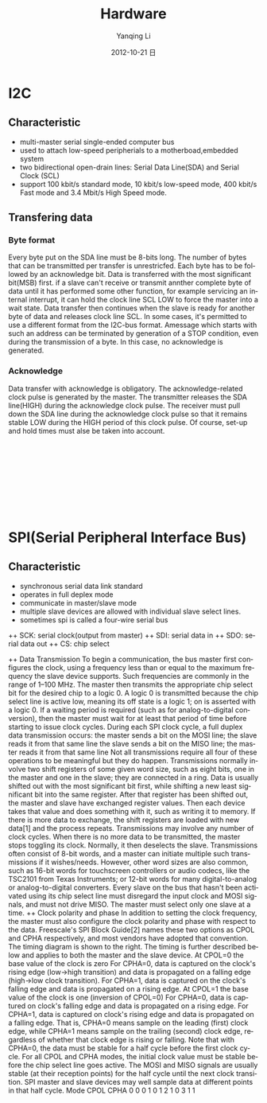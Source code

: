 #+TITLE:     Hardware
#+AUTHOR:    Yanqing Li
#+EMAIL:     yannik520@gmail.com
#+DATE:      2012-10-21 日
#+DESCRIPTION:
#+KEYWORDS:
#+LANGUAGE:  en
#+OPTIONS:   H:3 num:t toc:t \n:nil @:t ::t |:t ^:t -:t f:t *:t <:t
#+OPTIONS:   TeX:t LaTeX:t skip:nil d:nil todo:t pri:nil tags:not-in-toc
#+INFOJS_OPT: view:nil toc:nil ltoc:t mouse:underline buttons:0 path:http://orgmode.org/org-info.js
#+EXPORT_SELECT_TAGS: export
#+EXPORT_EXCLUDE_TAGS: noexport
#+LINK_UP:   
#+LINK_HOME: 
#+XSLT:
#+STYLE: <link rel="stylesheet" type="text/css" href="./style.css" />

* I2C
** Characteristic
+ multi-master serial single-ended computer bus
+ used to attach low-speed peripherials to a motherboad,embedded system
+ two bidirectional open-drain lines: Serial Data Line(SDA) and Serial Clock (SCL)
+ support 100 kbit/s standard mode, 10 kbit/s low-speed mode, 400 kbit/s Fast mode and 3.4 Mbit/s High Speed mode.
** Transfering data
*** Byte format
Every byte put on the SDA line must be 8-bits long. The number of bytes that can be transmitted per transfer is unrestricfed. Each byte has to be followed by an acknowledge bit. Data is transferred with the most significant bit(MSB) first. if a slave can't receive or transmit annther complete byte of data until it has performed some other function, for example servicing an internal interrupt, it can hold the clock line SCL LOW to force the master into a wait state. Data transfer then continues when the slave is ready for another byte of data and releases clock line SCL.
In some cases, it's permitted to use a different format from the I2C-bus format. Amessage which starts with such an address can be terminated by generation of a STOP condition, even during the transmission of a byte. In this case, no acknowledge is generated.
*** Acknowledge
Data transfer with acknowledge is obligatory. The acknowledge-related clock pulse is generated by the master. The transmitter releases the SDA line(HIGH) during the acknowledge clock pulse. The receiver must pull down the SDA line during the acknowledge clock pulse so that it remains stable LOW during the HIGH period of this clock pulse. Of course, set-up and hold times must alse be taken into account.

[[./i2c/i2c-bus-graph1.png]] \\
[[./i2c/I2C_data_transfer.png]] \\
[[./i2c/data_transfer.png]] \\
[[./i2c/a_complete_data_transfer.png]] \\
[[./i2c/acknowledge.png]] \\
[[./i2c/master_reads_a_slave.png]] \\
[[./i2c/mater-transmitter.png]] \\
[[./i2c/combined_format.png]] \\

* SPI(Serial Peripheral Interface Bus)
** Characteristic
+ synchronous serial data link standard
+ operates in full deplex mode
+ communicate in master/slave mode
+ multiple slave devices are allowed with individual slave select lines.
+ sometimes spi is called a four-wire serial bus
++ SCK: serial clock(output from master)
++ SDI: serial data in
++ SDO: serial data out
++ CS: chip select

++ Data Transmission
To begin a communication, the bus master first configures the clock, using a frequency less than or equal to the maximum frequency the slave device supports. Such frequencies are commonly in the range of 1–100 MHz.
The master then transmits the appropriate chip select bit for the desired chip to a logic 0. A logic 0 is transmitted because the chip select line is active low, meaning its off state is a logic 1; on is asserted with a logic 0. If a waiting period is required (such as for analog-to-digital conversion), then the master must wait for at least that period of time before starting to issue clock cycles.
During each SPI clock cycle, a full duplex data transmission occurs:
the master sends a bit on the MOSI line; the slave reads it from that same line
the slave sends a bit on the MISO line; the master reads it from that same line
Not all transmissions require all four of these operations to be meaningful but they do happen.
Transmissions normally involve two shift registers of some given word size, such as eight bits, one in the master and one in the slave; they are connected in a ring. Data is usually shifted out with the most significant bit first, while shifting a new least significant bit into the same register. After that register has been shifted out, the master and slave have exchanged register values. Then each device takes that value and does something with it, such as writing it to memory. If there is more data to exchange, the shift registers are loaded with new data[1] and the process repeats.
Transmissions may involve any number of clock cycles. When there is no more data to be transmitted, the master stops toggling its clock. Normally, it then deselects the slave.
Transmissions often consist of 8-bit words, and a master can initiate multiple such transmissions if it wishes/needs. However, other word sizes are also common, such as 16-bit words for touchscreen controllers or audio codecs, like the TSC2101 from Texas Instruments; or 12-bit words for many digital-to-analog or analog-to-digital converters.
Every slave on the bus that hasn't been activated using its chip select line must disregard the input clock and MOSI signals, and must not drive MISO. The master must select only one slave at a time.
[[./spi/spi_8-bit_circular_transfer.png]]
++ Clock polarity and phase
In addition to setting the clock frequency, the master must also configure the clock polarity and phase with respect to the data. Freescale's SPI Block Guide[2] names these two options as CPOL and CPHA respectively, and most vendors have adopted that convention.
The timing diagram is shown to the right. The timing is further described below and applies to both the master and the slave device.
At CPOL=0 the base value of the clock is zero
For CPHA=0, data is captured on the clock's rising edge (low→high transition) and data is propagated on a falling edge (high→low clock transition).
For CPHA=1, data is captured on the clock's falling edge and data is propagated on a rising edge.
At CPOL=1 the base value of the clock is one (inversion of CPOL=0)
For CPHA=0, data is captured on clock's falling edge and data is propagated on a rising edge.
For CPHA=1, data is captured on clock's rising edge and data is propagated on a falling edge.
That is, CPHA=0 means sample on the leading (first) clock edge, while CPHA=1 means sample on the trailing (second) clock edge, regardless of whether that clock edge is rising or falling. Note that with CPHA=0, the data must be stable for a half cycle before the first clock cycle. For all CPOL and CPHA modes, the initial clock value must be stable before the chip select line goes active.
The MOSI and MISO signals are usually stable (at their reception points) for the half cycle until the next clock transition. SPI master and slave devices may well sample data at different points in that half cycle.
[[./spi/spi_timing_diagram.png]]
Mode	CPOL	CPHA
0	0	0
1	0	1
2	1	0
3	1	1
[[./spi/spi_three_slaves.png]]

